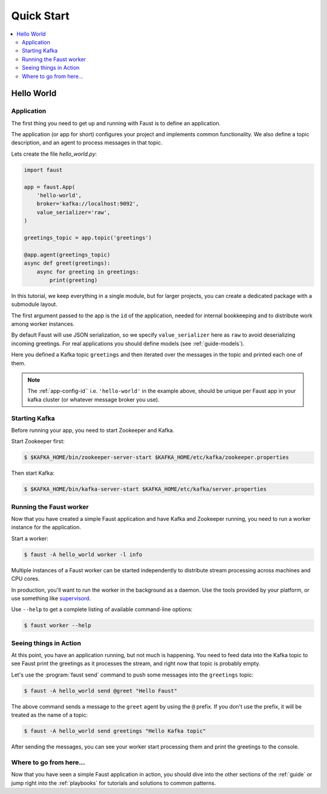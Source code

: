.. _quickstart:

============================================================
  Quick Start
============================================================

.. contents::
    :local:
    :depth: 2

Hello World
===========

Application
-----------

The first thing you need to get up and running with Faust is to define
an application.

The application (or app for short) configures your project and implements
common functionality. We also define a topic description, and an agent
to process messages in that topic.

Lets create the file `hello_world.py`:

.. sourcecode:: python

    import faust

    app = faust.App(
        'hello-world',
        broker='kafka://localhost:9092',
        value_serializer='raw',
    )

    greetings_topic = app.topic('greetings')

    @app.agent(greetings_topic)
    async def greet(greetings):
        async for greeting in greetings:
            print(greeting)

In this tutorial, we keep everything in a single module, but for larger
projects, you can create a dedicated package with a submodule layout.

The first argument passed to the app is the ``id`` of the application, needed
for internal bookkeeping and to distribute work among worker instances.

By default Faust will use JSON serialization, so we specify ``value_serializer``
here as ``raw`` to avoid deserializing incoming greetings.  For real
applications you should define models (see :ref:`guide-models`).

Here you defined a Kafka topic ``greetings`` and then iterated over the
messages in the topic and printed each one of them.

.. note::

    The :ref:`app-config-id`` i.e. ``'hello-world'`` in the example above,
    should be unique per Faust app in your kafka cluster (or whatever message
    broker you use).


Starting Kafka
--------------

Before running your app, you need to start Zookeeper and Kafka.

Start Zookeeper first:

.. sourcecode:: console

    $ $KAFKA_HOME/bin/zookeeper-server-start $KAFKA_HOME/etc/kafka/zookeeper.properties

Then start Kafka:

.. sourcecode:: console

    $ $KAFKA_HOME/bin/kafka-server-start $KAFKA_HOME/etc/kafka/server.properties

Running the Faust worker
------------------------

Now that you have created a simple Faust application and have Kafka and
Zookeeper running, you need to run a worker instance for the application.

Start a worker:

.. sourcecode:: console

    $ faust -A hello_world worker -l info

Multiple instances of a Faust worker can be started independently to distribute
stream processing across machines and CPU cores.

In production, you'll want to run the worker in the
background as a daemon. Use the tools provided
by your platform, or use something like `supervisord`_.

Use ``--help`` to get a complete listing of available command-line options:

.. sourcecode:: console

    $ faust worker --help

.. _`supervisord`: http://supervisord.org

Seeing things in Action
-----------------------

At this point, you have an application running, but not much is happening.
You need to feed data into the Kafka topic to see Faust print the greetings
as it processes the stream, and right now that topic is probably empty.

Let's use the :program:`faust send` command to push some messages into the
``greetings`` topic:

.. sourcecode:: console

    $ faust -A hello_world send @greet "Hello Faust"

The above command sends a message to the ``greet`` agent by using the ``@``
prefix. If you don't use the prefix, it will be treated as the name of a topic:

.. sourcecode:: console

    $ faust -A hello_world send greetings "Hello Kafka topic"

After sending the messages, you can see your worker start processing them
and print the greetings to the console.

Where to go from here...
------------------------

Now that you have seen a simple Faust application in action,
you should dive into the other sections of the :ref:`guide` or jump right
into the :ref:`playbooks` for tutorials and solutions to common patterns.
